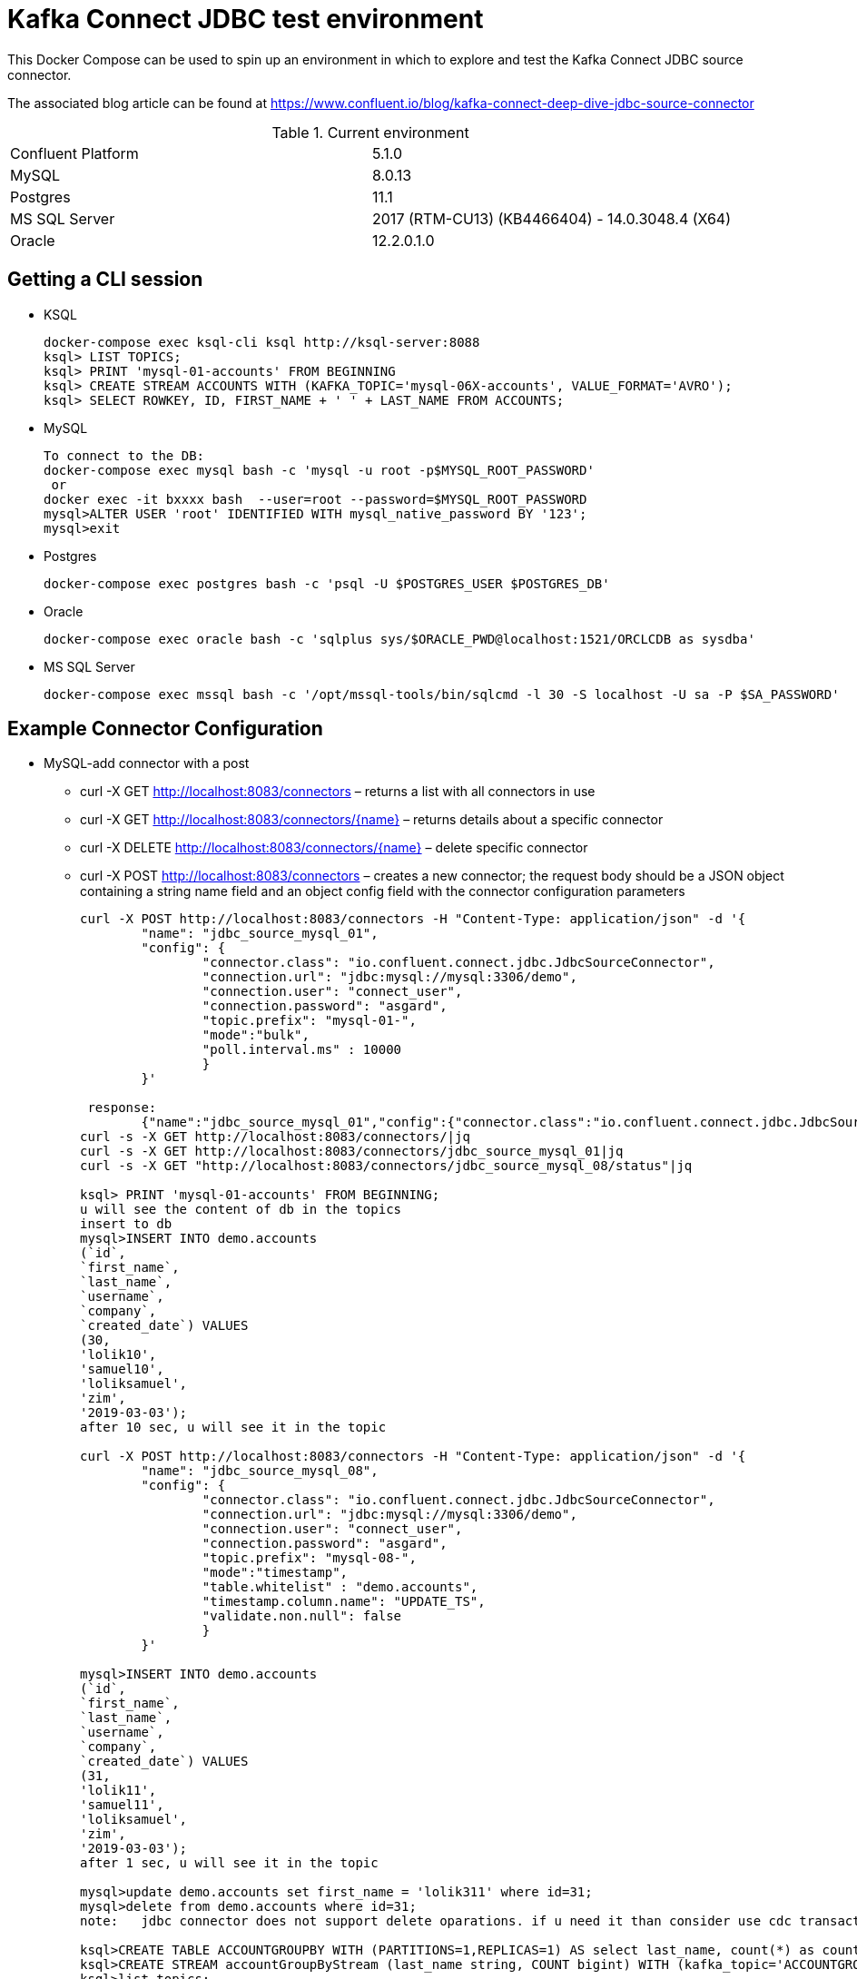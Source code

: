 = Kafka Connect JDBC test environment

This Docker Compose can be used to spin up an environment in which to explore and test the Kafka Connect JDBC source connector. 

The associated blog article can be found at https://www.confluent.io/blog/kafka-connect-deep-dive-jdbc-source-connector

.Current environment

|=====================================================================
|Confluent Platform | 5.1.0
|MySQL              | 8.0.13
|Postgres           | 11.1
|MS SQL Server      | 2017 (RTM-CU13) (KB4466404) - 14.0.3048.4 (X64)
|Oracle             | 12.2.0.1.0
|=====================================================================

== Getting a CLI session

* KSQL
+
[source,bash]
----
docker-compose exec ksql-cli ksql http://ksql-server:8088
ksql> LIST TOPICS;
ksql> PRINT 'mysql-01-accounts' FROM BEGINNING
ksql> CREATE STREAM ACCOUNTS WITH (KAFKA_TOPIC='mysql-06X-accounts', VALUE_FORMAT='AVRO');
ksql> SELECT ROWKEY, ID, FIRST_NAME + ' ' + LAST_NAME FROM ACCOUNTS;
----

* MySQL
+
[source,bash]
----
To connect to the DB:
docker-compose exec mysql bash -c 'mysql -u root -p$MYSQL_ROOT_PASSWORD'
 or
docker exec -it bxxxx bash  --user=root --password=$MYSQL_ROOT_PASSWORD
mysql>ALTER USER 'root' IDENTIFIED WITH mysql_native_password BY '123';
mysql>exit
----

* Postgres
+
[source,bash]
----
docker-compose exec postgres bash -c 'psql -U $POSTGRES_USER $POSTGRES_DB'
----

* Oracle
+
[source,bash]
----
docker-compose exec oracle bash -c 'sqlplus sys/$ORACLE_PWD@localhost:1521/ORCLCDB as sysdba'
----

* MS SQL Server
+
[source,bash]
----
docker-compose exec mssql bash -c '/opt/mssql-tools/bin/sqlcmd -l 30 -S localhost -U sa -P $SA_PASSWORD'
----


== Example Connector Configuration

* MySQL-add connector with a post
** curl -X GET http://localhost:8083/connectors – returns a list with all connectors in use
** curl -X GET http://localhost:8083/connectors/{name} – returns details about a specific connector
** curl -X DELETE http://localhost:8083/connectors/{name} – delete  specific connector
** curl -X POST http://localhost:8083/connectors – creates a new connector; the request body should be a JSON object containing a string name field and an object config field with the connector configuration parameters
+
[source,bash]
----
curl -X POST http://localhost:8083/connectors -H "Content-Type: application/json" -d '{
        "name": "jdbc_source_mysql_01",
        "config": {
                "connector.class": "io.confluent.connect.jdbc.JdbcSourceConnector",
                "connection.url": "jdbc:mysql://mysql:3306/demo",
                "connection.user": "connect_user",
                "connection.password": "asgard",
                "topic.prefix": "mysql-01-",
                "mode":"bulk",
                "poll.interval.ms" : 10000
                }
        }'

 response:
        {"name":"jdbc_source_mysql_01","config":{"connector.class":"io.confluent.connect.jdbc.JdbcSourceConnector","connection.url":"jdbc:mysql://mysql:3306/demo","connection.user":"connect_user","connection.password":"asgard","topic.prefix":"mysql-01-","mode":"bulk","poll.interval.ms":"10000","name":"jdbc_source_mysql_01"},"tasks":[],"type":null}
curl -s -X GET http://localhost:8083/connectors/|jq
curl -s -X GET http://localhost:8083/connectors/jdbc_source_mysql_01|jq
curl -s -X GET "http://localhost:8083/connectors/jdbc_source_mysql_08/status"|jq

ksql> PRINT 'mysql-01-accounts' FROM BEGINNING;
u will see the content of db in the topics
insert to db
mysql>INSERT INTO demo.accounts
(`id`,
`first_name`,
`last_name`,
`username`,
`company`,
`created_date`) VALUES
(30,
'lolik10',
'samuel10',
'loliksamuel',
'zim',
'2019-03-03');
after 10 sec, u will see it in the topic

curl -X POST http://localhost:8083/connectors -H "Content-Type: application/json" -d '{
        "name": "jdbc_source_mysql_08",
        "config": {
                "connector.class": "io.confluent.connect.jdbc.JdbcSourceConnector",
                "connection.url": "jdbc:mysql://mysql:3306/demo",
                "connection.user": "connect_user",
                "connection.password": "asgard",
                "topic.prefix": "mysql-08-",
                "mode":"timestamp",
                "table.whitelist" : "demo.accounts",
                "timestamp.column.name": "UPDATE_TS",
                "validate.non.null": false
                }
        }'
        
mysql>INSERT INTO demo.accounts
(`id`,
`first_name`,
`last_name`,
`username`,
`company`,
`created_date`) VALUES
(31,
'lolik11',
'samuel11',
'loliksamuel',
'zim',
'2019-03-03');
after 1 sec, u will see it in the topic

mysql>update demo.accounts set first_name = 'lolik311' where id=31;
mysql>delete from demo.accounts where id=31;
note:   jdbc connector does not support delete oparations. if u need it than consider use cdc transaction-log connector.

ksql>CREATE TABLE ACCOUNTGROUPBY WITH (PARTITIONS=1,REPLICAS=1) AS select last_name, count(*) as count from demo.accounts group by last_name;
ksql>CREATE STREAM accountGroupByStream (last_name string, COUNT bigint) WITH (kafka_topic='ACCOUNTGROUPBY', value_format='JSON') ;
ksql>list topics;
ksql>list streams;
print 'ACCOUNTGROUPBY' FROM BEGINNING;
???
----

* Postgres
+
[source,bash]
----
curl -X POST http://localhost:8083/connectors -H "Content-Type: application/json" -d '{
        "name": "jdbc_source_postgres_01",
        "config": {
                "connector.class": "io.confluent.connect.jdbc.JdbcSourceConnector",
                  "connection.url": "jdbc:postgresql://postgres:5432/postgres",
                "connection.user": "connect_user",
                "connection.password": "asgard",
                "topic.prefix": "postgres-01-",
                "mode":"bulk",
                "poll.interval.ms" : 3600000
                }
        }'


----

* Oracle
+
[source,bash]
----
curl -X POST http://localhost:8083/connectors -H "Content-Type: application/json" -d '{
                "name": "jdbc_source_oracle_01",
                "config": {
                        "connector.class": "io.confluent.connect.jdbc.JdbcSourceConnector",
                        "connection.url": "jdbc:oracle:thin:@oracle:1521/ORCLPDB1",
                        "connection.user": "connect_user",
                        "connection.password": "asgard",
                        "topic.prefix": "oracle-01-",
                        "table.whitelist" : "NUM_TEST",
                        "mode":"bulk",
                        "poll.interval.ms" : 3600000
                        }
                }'
----

* MS SQL Server
+
[source,bash]
----
curl -X POST http://localhost:8083/connectors -H "Content-Type: application/json" -d '{
                "name": "jdbc_source_mssql_01",
                "config": {
                        "connector.class": "io.confluent.connect.jdbc.JdbcSourceConnector",
                        "connection.url": "jdbc:sqlserver://mssql:1433;databaseName=demo",
                        "connection.user": "connect_user",
                        "connection.password": "Asgard123",
                        "topic.prefix": "mssql-01-",
                        "table.whitelist" : "demo..num_test",
                        "mode":"bulk",
                        "poll.interval.ms" : 3600000
                        }
                }'
----
